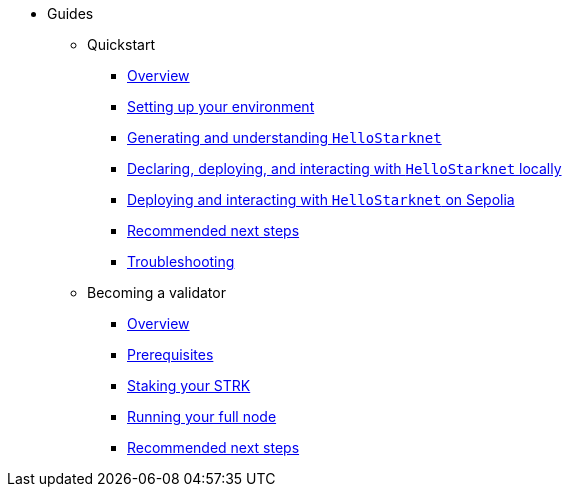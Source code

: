* Guides
    ** Quickstart
        *** xref:quickstart/overview.adoc[Overview]
        *** xref:quickstart/environment-setup.adoc[Setting up your environment]
        *** xref:quickstart/hellostarknet.adoc[Generating and understanding `HelloStarknet`]
        *** xref:quickstart/devnet.adoc[Declaring, deploying, and interacting with `HelloStarknet` locally]
        *** xref:quickstart/sepolia.adoc[Deploying and interacting with `HelloStarknet` on Sepolia]
        *** xref:quickstart/next-steps.adoc[Recommended next steps]
        *** xref:quickstart/troubleshooting.adoc[Troubleshooting]
    ** Becoming a validator
        *** xref:staking-on-starknet/overview.adoc[Overview]
        *** xref:staking-on-starknet/prerequisite.adoc[Prerequisites]
        *** xref:staking-on-starknet/stake.adoc[Staking your STRK]
        *** xref:staking-on-starknet/pathfinder.adoc[Running your full node]
        *** xref:staking-on-starknet/next-steps.adoc[Recommended next steps]
